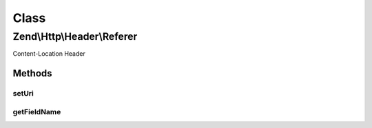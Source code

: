 .. Http/Header/Referer.php generated using docpx on 01/30/13 03:02pm


Class
*****

Zend\\Http\\Header\\Referer
===========================

Content-Location Header

Methods
-------

setUri
++++++

.. function:: setUri()


    Set the URI/URL for this header
    according to RFC Referer URI should not have fragment

    :param string|HttpUri: 

    :rtype: Referer 



getFieldName
++++++++++++

.. function:: getFieldName()


    Return header name

    :rtype: string 



